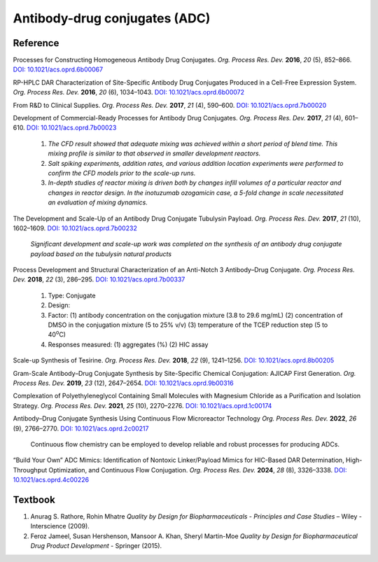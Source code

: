 Antibody-drug conjugates (ADC)
================================================================

Reference
---------------------------------------------------------

Processes for Constructing Homogeneous Antibody Drug Conjugates.
*Org. Process Res. Dev.* **2016**, *20* (5), 852–866.
`DOI: 10.1021/acs.oprd.6b00067 <https://dx.doi.org/10.1021/acs.oprd.6b00067>`_

RP-HPLC DAR Characterization of Site-Specific Antibody Drug Conjugates
Produced in a Cell-Free Expression System.
*Org. Process Res. Dev.* **2016**, *20* (6), 1034–1043.
`DOI: 10.1021/acs.oprd.6b00072 <https://dx.doi.org/10.1021/acs.oprd.6b00072>`_

From R&D to Clinical Supplies.
*Org. Process Res. Dev.* **2017**, *21* (4), 590–600.
`DOI: 10.1021/acs.oprd.7b00020 <https://dx.doi.org/10.1021/acs.oprd.7b00020>`_

Development of Commercial-Ready Processes for Antibody Drug Conjugates.
*Org. Process Res. Dev.* **2017**, *21* (4), 601–610.
`DOI: 10.1021/acs.oprd.7b00023 <https://dx.doi.org/10.1021/acs.oprd.7b00023>`_

 1. *The CFD result showed that adequate mixing was achieved within a short
    period of blend time. This mixing profile is similar to that observed in
    smaller development reactors.*
 2. *Salt spiking experiments, addition rates, and various addition location
    experiments were performed to confirm the CFD models prior to the scale-up
    runs.*
 3. *In-depth studies of reactor mixing is driven both by changes infill
    volumes of a particular reactor and changes in reactor design. In the
    inotuzumab ozogamicin case, a 5-fold change in scale necessitated an
    evaluation of mixing dynamics.*

The Development and Scale-Up of an Antibody Drug Conjugate Tubulysin Payload.
*Org. Process Res. Dev.* **2017**, *21* (10), 1602–1609.
`DOI: 10.1021/acs.oprd.7b00232 <https://dx.doi.org/10.1021/acs.oprd.7b00232>`_

 *Significant development and scale-up work was completed on the synthesis
 of an antibody drug conjugate payload based on the tubulysin natural products*

Process Development and Structural Characterization of an Anti-Notch 3
Antibody–Drug Conjugate.
*Org. Process Res. Dev.* **2018**, *22* (3), 286–295.
`DOI: 10.1021/acs.oprd.7b00337 <https://dx.doi.org/10.1021/acs.oprd.7b00337>`_

 1. Type: Conjugate
 2. Design:
 3. Factor:
    (1) antibody concentration on the conjugation mixture (3.8 to 29.6 mg/mL)
    (2) concentration of DMSO in the conjugation mixture (5 to 25% v/v)
    (3) temperature of the TCEP reduction step (5 to 40\ :sup:`o`\ C)
 4. Responses measured: (1) aggregates (%) (2) HIC assay

Scale-up Synthesis of Tesirine.
*Org. Process Res. Dev.* **2018**, *22* (9), 1241–1256.
`DOI: 10.1021/acs.oprd.8b00205 <https://doi.org/10.1021/acs.oprd.8b00205>`_

Gram-Scale Antibody–Drug Conjugate Synthesis by Site-Specific Chemical
Conjugation: AJICAP First Generation.
*Org. Process Res. Dev.* **2019**, *23* (12), 2647–2654.
`DOI: 10.1021/acs.oprd.9b00316 <https://dx.doi.org/10.1021/acs.oprd.9b00316>`_

Complexation of Polyethyleneglycol Containing Small Molecules with Magnesium
Chloride as a Purification and Isolation Strategy.
*Org. Process Res. Dev.* **2021**, *25* (10), 2270–2276.
`DOI: 10.1021/acs.oprd.1c00174 <https://doi.org/10.1021/acs.oprd.1c00174>`_

Antibody–Drug Conjugate Synthesis Using Continuous Flow Microreactor Technology
*Org. Process Res. Dev.* **2022**, *26* (9), 2766–2770.
`DOI: 10.1021/acs.oprd.2c00217 <https://doi.org/10.1021/acs.oprd.2c00217>`_

 Continuous flow chemistry can be employed to develop reliable and
 robust processes for producing ADCs.

“Build Your Own” ADC Mimics: Identification of Nontoxic Linker/Payload Mimics
for HIC-Based DAR Determination, High-Throughput Optimization, and Continuous
Flow Conjugation.
*Org. Process Res. Dev.* **2024**, *28* (8), 3326–3338.
`DOI: 10.1021/acs.oprd.4c00226 <https://doi.org/10.1021/acs.oprd.4c00226>`_


Textbook
-----------------------------------------------------------
1. Anurag S. Rathore, Rohin Mhatre *Quality by Design for Biopharmaceuticals -
   Principles and Case Studies* – Wiley - Interscience (2009).
2. Feroz Jameel, Susan Hershenson, Mansoor A. Khan, Sheryl Martin-Moe
   *Quality by Design for Biopharmaceutical Drug Product Development* -
   Springer (2015).
